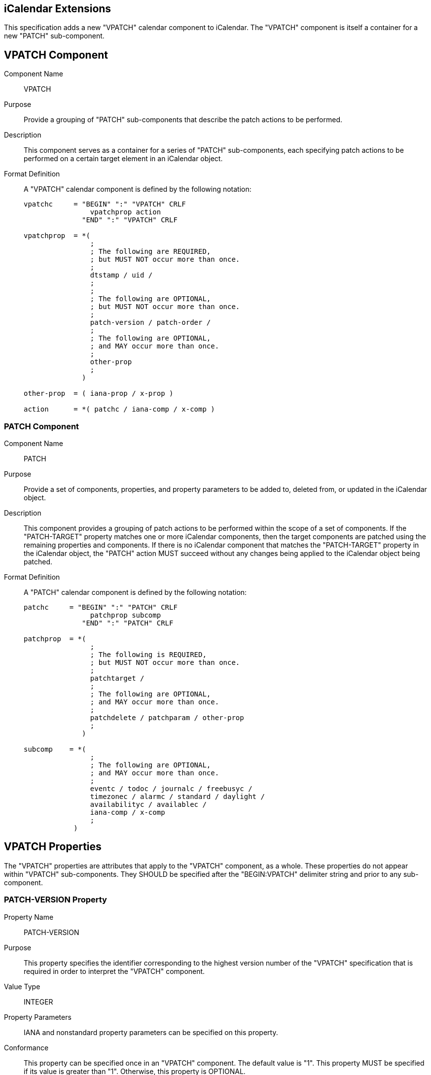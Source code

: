 == iCalendar Extensions

This specification adds a new "VPATCH" calendar component to
iCalendar.  The "VPATCH" component is itself a container for a new
"PATCH" sub-component.

== VPATCH Component

Component Name::
VPATCH

Purpose::
Provide a grouping of "PATCH" sub-components that describe
the patch actions to be performed.

Description::
This component serves as a container for a series of
"PATCH" sub-components, each specifying patch actions to be
performed on a certain target element in an iCalendar object.

Format Definition::
A "VPATCH" calendar component is defined by the following notation:
+
[source,abnf,options=unnumbered]
----
vpatchc     = "BEGIN" ":" "VPATCH" CRLF
                vpatchprop action
              "END" ":" "VPATCH" CRLF

vpatchprop  = *(
                ;
                ; The following are REQUIRED,
                ; but MUST NOT occur more than once.
                ;
                dtstamp / uid /
                ;
                ;
                ; The following are OPTIONAL,
                ; but MUST NOT occur more than once.
                ;
                patch-version / patch-order /
                ;
                ; The following are OPTIONAL,
                ; and MAY occur more than once.
                ;
                other-prop
                ;
              )

other-prop  = ( iana-prop / x-prop )

action      = *( patchc / iana-comp / x-comp )
----

=== PATCH Component

Component Name::
PATCH

Purpose::
Provide a set of components, properties, and property parameters to be
added to, deleted from, or updated in the iCalendar object.

Description::
This component provides a grouping of patch actions to be performed
within the scope of a set of components.  If the "PATCH-TARGET"
property matches one or more iCalendar components, then the target
components are patched using the remaining properties and components.
If there is no iCalendar component that matches the "PATCH-TARGET"
property in the iCalendar object, the "PATCH" action MUST succeed
without any changes being applied to the iCalendar object being
patched.

Format Definition::
A "PATCH" calendar component is defined by the following notation:
+
[source,abnf,options=unnumbered]
----
patchc     = "BEGIN" ":" "PATCH" CRLF
                patchprop subcomp
              "END" ":" "PATCH" CRLF

patchprop  = *(
                ;
                ; The following is REQUIRED,
                ; but MUST NOT occur more than once.
                ;
                patchtarget /
                ;
                ; The following are OPTIONAL,
                ; and MAY occur more than once.
                ;
                patchdelete / patchparam / other-prop
                ;
              )

subcomp    = *(
                ;
                ; The following are OPTIONAL,
                ; and MAY occur more than once.
                ;
                eventc / todoc / journalc / freebusyc /
                timezonec / alarmc / standard / daylight /
                availabilityc / availablec /
                iana-comp / x-comp
                ;
            )
----


== VPATCH Properties

The "VPATCH" properties are attributes that apply to the "VPATCH"
component, as a whole.  These properties do not appear within "VPATCH"
sub-components.  They SHOULD be specified after the "BEGIN:VPATCH"
delimiter string and prior to any sub-component.


=== PATCH-VERSION Property

Property Name::
PATCH-VERSION

Purpose::
This property specifies the identifier corresponding to the
highest version number of the "VPATCH" specification that is
required in order to interpret the "VPATCH" component.

Value Type::
INTEGER

Property Parameters::
IANA and nonstandard property parameters can be
specified on this property.

Conformance::
This property can be specified once in an "VPATCH"
component.  The default value is "1".  This property MUST be
specified if its value is greater than "1".  Otherwise, this
property is OPTIONAL.

Description::
A value of "1" corresponds to this memo.  See Section 3
for a description of how this property is used.

Format Definition::
This property is defined by the following notation:
+
[source,abnf,options=unnumbered]
----
patch-version  = "PATCH-VERSION pverparam ":" pvervalue CRLF

pverparam      = *(";" other-param)

pvervalue      = "1" / pmaxver
              ; "1" signifies compliance with this memo

pmaxver        = <A IANA-registered VPATCH version>
              ; Maximum VPATCH version needed to process the VPATCH
              ; component.
----

[example]
====
The following is an example of this property:

[source%unnumbered]
----
PATCH-VERSION:1
----
====

=== PATCH-ORDER Property

Property Name::
PATCH-ORDER

Purpose::
This property specifies the ordering of the associated "VPATCH" component.

Value Type::
INTEGER

Property Parameters::
IANA and nonstandard property parameters can be specified on this property.

Conformance::
This property can be specified once in a "VPATCH" component.

Description::
This property is OPTIONAL and is used to indicate the
relative ordering of the associated "VPATCH" component amongst its
siblings.  See Section 3 for a description of how this property is
used.

Format Definition::
This property is defined by the following notation:
+
[source,abnf,options=unnumbered]
----
patch-order  = "PATCH-ORDER porderparam ":" integer CRLF

porderparam  = *(";" other-param)
----

[example]
====
The following is an example of this property:

[source%unnumbered]
----
PATCH-ORDER:1
----
====

== PATCH Component Properties

The following properties can appear within PATCH components.

=== PATCH-TARGET Property

Property Name::
PATCH-TARGET

Purpose::
This property specifies a path targeting one or more components within an
iCalendar object.

Value Type::
TEXT

Property Parameters::
IANA and nonstandard property parameters can be specified on this property.

Conformance::
This property MUST be specified within any "PATCH" sub- component.

Description::
This property is used to match iCalendar components that the patch operations
will be applied to.  The path value is always an absolute path, and interpreted
as described in Section 5.

Format Definition::
This property is defined by the following notation:
+
[source,abnf,options=unnumbered]
----
patchtarget   = "PATCH-TARGET ptargetparam ":" ptargetpath CRLF

ptargetparam  = *(";" other-param)

ptargetpath   = abs-comp-path / comp-path
               ; This specification only defines how abs-comp-path
               ; is used. Use of the comp-path element will be
               ; defined by other specifications wishing to make use
               ; of "relative" patches.
----

Example:  The following is an example of this property:

[source%unnumbered]
----
PATCH-TARGET:/VCALENDAR/VEVENT[UID=1234]
----

=== PATCH-DELETE Property

Property Name::
PATCH-DELETE

Purpose::
This property specifies a path (relative to "PATCH-TARGET")
targeting one or more components, properties, or parameters to be
removed from the target components identified by "PATCH-TARGET".

Value Type::
TEXT

Property Parameters::
IANA and nonstandard property parameters can be
specified on this property.

Conformance::
This property can be specified within a "PATCH" sub-
component.

Description::
This property is used to match iCalendar elements that
will be deleted.  The path value is always a relative path for
only immediate components and properties within the target
component, and interpreted as described in Section 8.

Format Definition::
This property is defined by the following notation:
+
[source,abnf,options=unnumbered]
----
patchdelete   = "PATCH-DELETE pdeleteparam ":" pdeletepath CRLF

pdeleteparam  = *(";" other-param)

pdeletepath   = rel-one-path
             ; PATCH-DELETE path is relative to PATCH-TARGET path
----

Example::
The following are examples of this property:

PATCH-DELETE:/VEVENT[UID=1234]
PATCH-DELETE:#ATTENDEE[=mailto:cyrus@example.com]

=== PATCH-PARAMETER Property

Property Name::
PATCH-PARAMETER

Purpose::
This property specifies a set of parameters to be set on the target property.

Value Type::
TEXT

Property Parameters::
IANA and nonstandard property parameters can be specified on this property.

Conformance::
This property can be specified within a "PATCH" sub- component.

Description::
This property specifies parameters to be set on the target property.  The path
value is always a relative path to a property within the target component, and
interpreted as described in Section 9.

Format Definition::
This property is defined by the following notation:
+
[source,abnf,options=unnumbered]
----
patchparam   = "PATCH-PARAMETER pparamparam ":" pparampath CRLF

pparamparam  = *(";" other-param)

pparampath   = prop-param-path
----

[example]
====
The following are examples of this property:

[source%unnumbered]
----
PATCH-PARAMETER;PARTSTAT=NEEDS-ACTION:
 #ATTENDEE[=mailto:cyrus@example.com]
PATCH-PARAMETER;PARTSTAT=NEEDS-ACTION:#ATTENDEE<&#xa0;<CN=Cyrus Daboo>>
PATCH-PARAMETER;MEMBER=mailto:newgroup@example.com:#ATTENDEE;MEMBER
----
====

=== PATCH-ACTION Property Parameter

Parameter Name::
PATCH-ACTION

Purpose::
To specify whether the property should be added or replaced.

Description::
This parameter can be specified on properties contained
in a "PATCH" component and MUST NOT be specified on properties
outside of a "PATCH" component.  This parameter specifies whether
the property should be added to the target component or should
replace existing properties in the target component.  In the
latter case, the parameter also specifies how to match existing
properties.  The processing of this property parameter is
described in Section 7.

Format Definition::
This parameter is defined by the following notation:
+
[source,abnf,options=unnumbered]
----
pactionparam    = "PATCH-ACTION" "="
                   pactioncreate /
                   pactionbyname /
                   pactionbyvalue /
                   pactionbyparam /
                   iana-token /     ; IANA registered value
                   x-name           ; Experimental value

pactioncreate   = "CREATE"
               ; Always add property to target component.

pactionbyname   = "BYNAME"
               ; Always remove properties with the same name
               ; from the target component,
               ; then add this property to the target component.
               ; This value is the default and MAY be omitted.

pactionbyvalue  = "BYVALUE"
               ; Always remove properties with the same name
               ; and value from the target component,
               ; then add this property to the target component.

pactionbyparam  = DQUOTE "BYPARAM" param-match   DQUOTE
               ; Always remove properties with the same name
               ; and parameter name/value from the target
               ; component, then add this property to the target
               ; component.
----

[example]
====
The following are examples of this property parameter:

[source%unnumbered]
----
ATTENDEE;PATCH-ACTION=BYVALUE;PARTSTAT=NEEDS-ACTION:
mailto:cyrus@example.com
DESCRIPTION;PATCH-ACTION="BYPARAM@LANGUAGE=en_GB";LANGUAGE=en_US:
Meeting to discuss VPATCH
----
====
